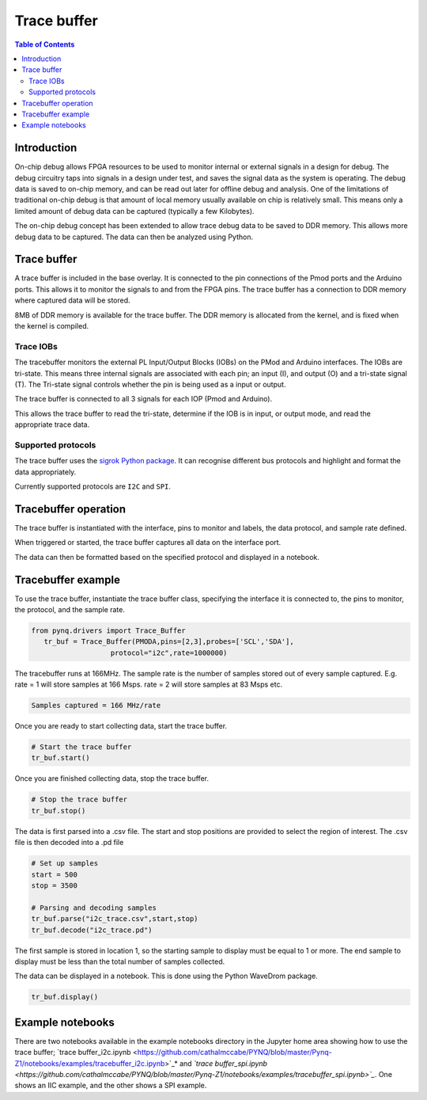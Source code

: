 *******************************
Trace buffer
*******************************

.. contents:: Table of Contents
   :depth: 2
   
Introduction
==================

On-chip debug allows FPGA resources to be used to monitor internal or external signals in a design for debug. The debug circuitry taps into signals in a design under test, and saves the signal data as the system is operating. The debug data is saved to on-chip memory, and can be read out later for offline debug and analysis. One of the limitations of traditional on-chip debug is that amount of local memory usually available on chip is relatively small. This means only a limited amount of debug data can be captured (typically a few Kilobytes).

The on-chip debug concept has been extended to allow trace debug data to be saved to DDR memory. This allows more debug data to be captured. The data can then be analyzed using Python. 

Trace buffer 
==================
A trace buffer is included in the base overlay. It is connected to the pin connections of the Pmod ports and the Arduino ports. This allows it to monitor the signals to and from the FPGA pins. The trace buffer has a connection to DDR memory where captured data will be stored.

  
8MB of DDR memory is available for the trace buffer. The DDR memory is allocated from the kernel, and is fixed when the kernel is compiled. 

Trace IOBs
----------------------

The tracebuffer monitors the external PL Input/Output Blocks (IOBs) on the PMod and Arduino interfaces. The IOBs are tri-state. This means three internal signals are associated with each pin; an input (I), and output (O) and a tri-state signal (T). The Tri-state signal controls whether the pin is being used as a input or output. 

The trace buffer is connected to all 3 signals for each IOP (Pmod and Arduino).

.. image:: ./images/trace_buffer.jpg
   :align: center

This allows the trace buffer to read the tri-state, determine if the IOB is in input, or output mode, and read the appropriate trace data. 

Supported protocols
---------------------

The trace buffer uses the `sigrok Python package <https://sigrok.org>`_. It can recognise different bus protocols and highlight and format the data appropriately. 

Currently supported protocols are ``I2C`` and ``SPI``. 

Tracebuffer operation
======================

The trace buffer is instantiated with the interface, pins to monitor and labels, the data protocol, and sample rate defined. 
                      
When triggered or started, the trace buffer captures all data on the interface port.

The data can then be formatted based on the specified protocol and displayed in a notebook. 

Tracebuffer example
======================

To use the trace buffer, instantiate the trace buffer class, specifying the interface it is connected to, the pins to monitor, the protocol, and the sample rate. 

.. code-block:: Python

   from pynq.drivers import Trace_Buffer
      tr_buf = Trace_Buffer(PMODA,pins=[2,3],probes=['SCL','SDA'],
                      protocol="i2c",rate=1000000)
                      
The tracebuffer runs at 166MHz. The sample rate is the number of samples stored out of every sample captured. E.g. rate = 1 will store samples at 166 Msps. rate = 2 will store samples at 83 Msps etc.  

.. code-block :: console
    
    Samples captured = 166 MHz/rate


Once you are ready to start collecting data, start the trace buffer.
   
.. code-block:: Python
  
   # Start the trace buffer
   tr_buf.start()

Once you are finished collecting data, stop the trace buffer.

.. code-block:: Python

   # Stop the trace buffer
   tr_buf.stop()


The data is first parsed into a .csv file. The start and stop positions are provided to select the region of interest. The .csv file is then decoded into a .pd file 

.. code-block:: Python

   # Set up samples
   start = 500
   stop = 3500

   # Parsing and decoding samples
   tr_buf.parse("i2c_trace.csv",start,stop)
   tr_buf.decode("i2c_trace.pd")

The first sample is stored in location 1, so the starting sample to display must be equal to 1 or more. The end sample to display must be less than the total number of samples collected. 


The data can be displayed in a notebook. This is done using the Python WaveDrom package. 

.. code-block:: Python

    tr_buf.display()


Example notebooks
======================

There are two notebooks available in the example notebooks directory in the Jupyter home area showing how to use the trace buffer; `trace buffer_i2c.ipynb <https://github.com/cathalmccabe/PYNQ/blob/master/Pynq-Z1/notebooks/examples/tracebuffer_i2c.ipynb>`_* and *`trace buffer_spi.ipynb <https://github.com/cathalmccabe/PYNQ/blob/master/Pynq-Z1/notebooks/examples/tracebuffer_spi.ipynb>`_*. One shows an IIC example, and the other shows a SPI example. 
